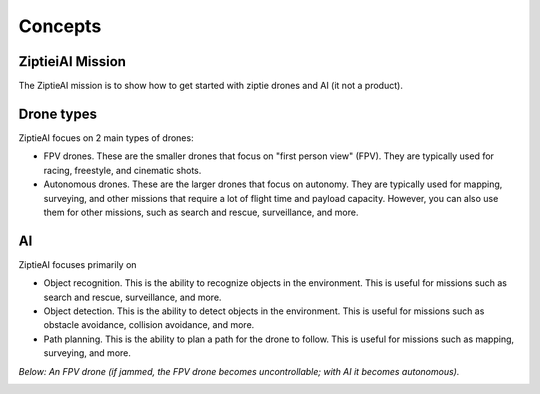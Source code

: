 Concepts 
========

ZiptieiAI Mission
-----------------

The ZiptieAI mission is to show how to get started with ziptie drones and AI (it not a product). 

Drone types
-----------

ZiptieAI focues on 2 main types of drones:

- FPV drones. These are the smaller drones that focus on "first person view" (FPV). They are typically used for racing, freestyle, and cinematic shots. 
- Autonomous drones. These are the larger drones that focus on autonomy. They are typically used for mapping, surveying, and other missions that require a lot of flight time and payload capacity. However, you can also use them for other missions, such as search and rescue, surveillance, and more.

AI
---

ZiptieAI focuses primarily on 

- Object recognition. This is the ability to recognize objects in the environment. This is useful for missions such as search and rescue, surveillance, and more.
- Object detection. This is the ability to detect objects in the environment. This is useful for missions such as obstacle avoidance, collision avoidance, and more.
- Path planning. This is the ability to plan a path for the drone to follow. This is useful for missions such as mapping, surveying, and more.  

*Below: An FPV drone (if jammed, the FPV drone becomes uncontrollable; with AI it becomes autonomous).*

|image1|

.. |image1| image:: https://github.com/terrytaylorbonn/auxdrone/assets/20533814/d3d88ae9-0c8b-4dde-9189-d3a3b0ae805d




